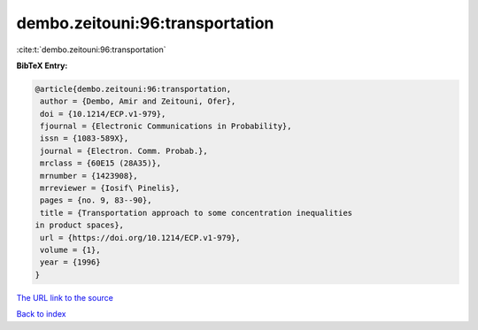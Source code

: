 dembo.zeitouni:96:transportation
================================

:cite:t:`dembo.zeitouni:96:transportation`

**BibTeX Entry:**

.. code-block:: bibtex

   @article{dembo.zeitouni:96:transportation,
    author = {Dembo, Amir and Zeitouni, Ofer},
    doi = {10.1214/ECP.v1-979},
    fjournal = {Electronic Communications in Probability},
    issn = {1083-589X},
    journal = {Electron. Comm. Probab.},
    mrclass = {60E15 (28A35)},
    mrnumber = {1423908},
    mrreviewer = {Iosif\ Pinelis},
    pages = {no. 9, 83--90},
    title = {Transportation approach to some concentration inequalities
   in product spaces},
    url = {https://doi.org/10.1214/ECP.v1-979},
    volume = {1},
    year = {1996}
   }

`The URL link to the source <ttps://doi.org/10.1214/ECP.v1-979}>`__


`Back to index <../By-Cite-Keys.html>`__
